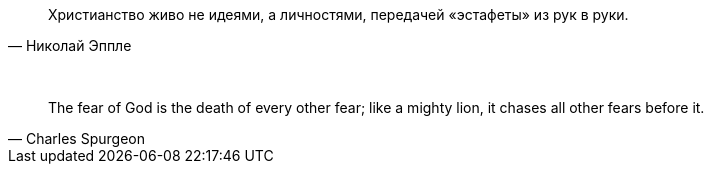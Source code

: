 "Христианство живо не идеями, а личностями, передачей «эстафеты» из рук в руки."
-- Николай Эппле

{empty} +

"The fear of God is the death of every other fear; like a mighty lion, it chases all other fears before it."
-- Charles Spurgeon